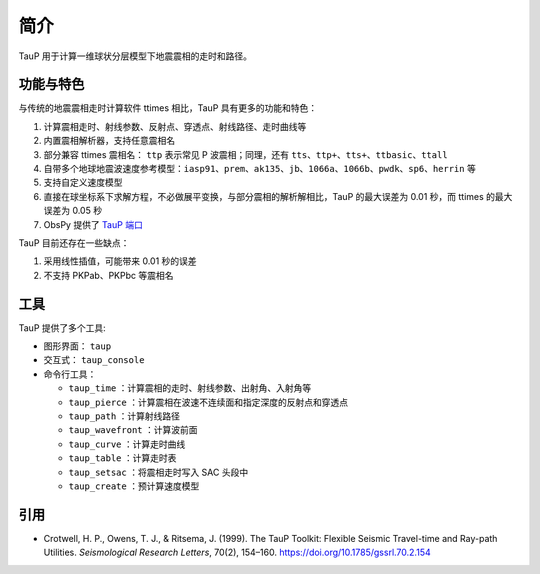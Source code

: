 简介
====

TauP 用于计算一维球状分层模型下地震震相的走时和路径。

功能与特色
----------

与传统的地震震相走时计算软件 ttimes 相比，TauP 具有更多的功能和特色：

1. 计算震相走时、射线参数、反射点、穿透点、射线路径、走时曲线等
2. 内置震相解析器，支持任意震相名
3. 部分兼容 ttimes 震相名： ``ttp`` 表示常见 P 波震相；同理，还有 ``tts``、``ttp+``、``tts+``、``ttbasic``、``ttall``
4. 自带多个地球地震波速度参考模型：``iasp91``、``prem``、``ak135``、``jb``、``1066a``、``1066b``、``pwdk``、``sp6``、``herrin`` 等
5. 支持自定义速度模型
6. 直接在球坐标系下求解方程，不必做展平变换，与部分震相的解析解相比，TauP 的最大误差为 0.01 秒，而 ttimes 的最大误差为 0.05 秒
7. ObsPy 提供了 `TauP 端口 <https://docs.obspy.org/packages/obspy.taup.html>`__

TauP 目前还存在一些缺点：

1. 采用线性插值，可能带来 0.01 秒的误差
2. 不支持 PKPab、PKPbc 等震相名

工具
----

TauP 提供了多个工具:

- 图形界面： ``taup``
- 交互式： ``taup_console``
- 命令行工具：

  - ``taup_time`` ：计算震相的走时、射线参数、出射角、入射角等
  - ``taup_pierce`` ：计算震相在波速不连续面和指定深度的反射点和穿透点
  - ``taup_path`` ：计算射线路径
  - ``taup_wavefront`` ：计算波前面
  - ``taup_curve`` ：计算走时曲线
  - ``taup_table`` ：计算走时表
  - ``taup_setsac`` ：将震相走时写入 SAC 头段中
  - ``taup_create`` ：预计算速度模型

引用
----

- Crotwell, H. P., Owens, T. J., & Ritsema, J. (1999).
  The TauP Toolkit: Flexible Seismic Travel-time and Ray-path Utilities.
  *Seismological Research Letters*, 70(2), 154–160.
  https://doi.org/10.1785/gssrl.70.2.154

